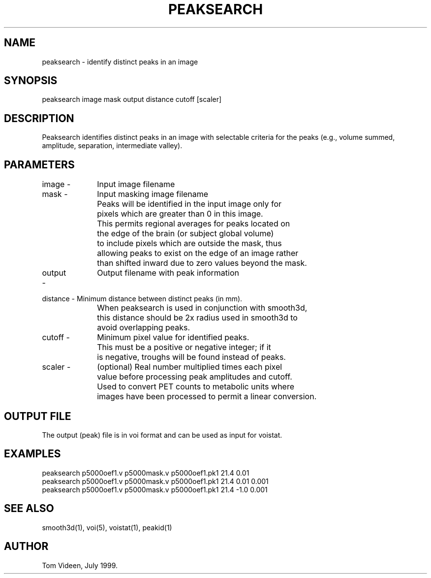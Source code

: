 .TH PEAKSEARCH 1 "26-Jul-99" "Neuroimaging Lab"

.SH NAME
peaksearch - identify distinct peaks in an image

.SH SYNOPSIS
peaksearch image mask output distance cutoff [scaler]

.SH DESCRIPTION
Peaksearch identifies distinct peaks in an image with selectable
criteria for the peaks (e.g., volume summed, amplitude,
separation, intermediate valley).

.SH PARAMETERS
.nf
image -	Input image filename

mask -	Input masking image filename
		Peaks will be identified in the input image only for
		pixels which are greater than 0 in this image.
		This permits regional averages for peaks located on
		the edge of the brain (or subject global volume)
		to include pixels which are outside the mask, thus
		allowing peaks to exist on the edge of an image rather
		than shifted inward due to zero values beyond the mask.

output -	Output filename with peak information 

distance - Minimum distance between distinct peaks (in mm).
		When peaksearch is used in conjunction with smooth3d,
		this distance should be 2x radius used in smooth3d to
		avoid overlapping peaks.

cutoff -	Minimum pixel value for identified peaks.
		This must be a positive or negative integer; if it 
		is negative, troughs will be found instead of peaks.

scaler -	(optional) Real number multiplied times each pixel
		value before processing peak amplitudes and cutoff.
		Used to convert PET counts to metabolic units where
		images have been processed to permit a linear conversion.
.bp
.SH OUTPUT FILE
The output (peak) file is in voi format and can be used as input
for voistat.
.nf

.SH EXAMPLES
.nf
peaksearch p5000oef1.v p5000mask.v p5000oef1.pk1 21.4 0.01
peaksearch p5000oef1.v p5000mask.v p5000oef1.pk1 21.4 0.01 0.001
peaksearch p5000oef1.v p5000mask.v p5000oef1.pk1 21.4 -1.0 0.001
.fi

.SH SEE ALSO
smooth3d(1), voi(5), voistat(1), peakid(1)

.SH AUTHOR
Tom Videen, July 1999.
